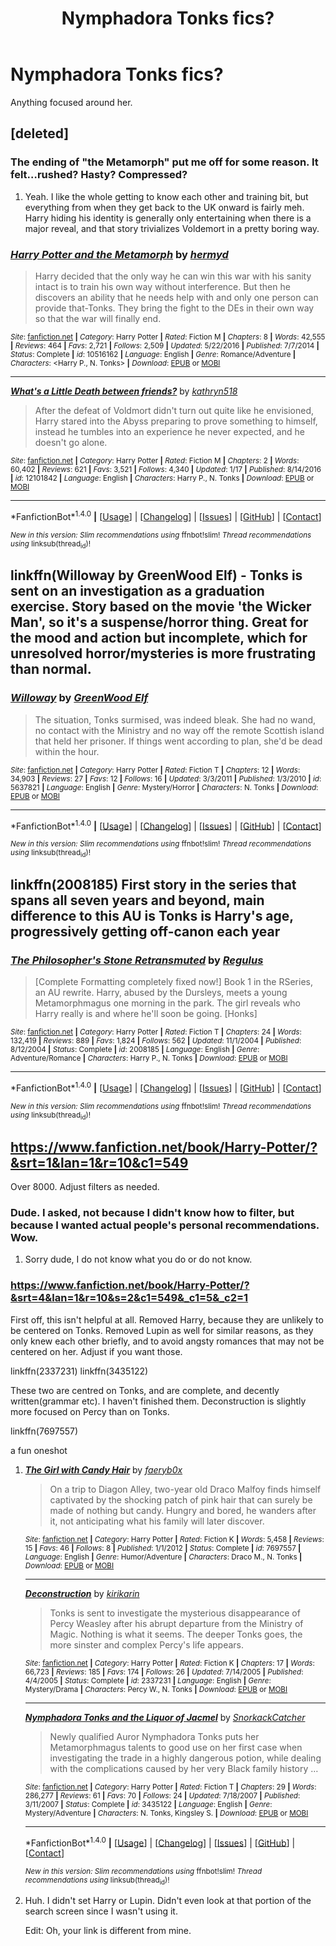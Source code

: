 #+TITLE: Nymphadora Tonks fics?

* Nymphadora Tonks fics?
:PROPERTIES:
:Author: somnolentSlumber
:Score: 16
:DateUnix: 1488898010.0
:DateShort: 2017-Mar-07
:END:
Anything focused around her.


** [deleted]
:PROPERTIES:
:Score: 4
:DateUnix: 1488902051.0
:DateShort: 2017-Mar-07
:END:

*** The ending of "the Metamorph" put me off for some reason. It felt...rushed? Hasty? Compressed?
:PROPERTIES:
:Author: jeffala
:Score: 3
:DateUnix: 1488919313.0
:DateShort: 2017-Mar-08
:END:

**** Yeah. I like the whole getting to know each other and training bit, but everything from when they get back to the UK onward is fairly meh. Harry hiding his identity is generally only entertaining when there is a major reveal, and that story trivializes Voldemort in a pretty boring way.
:PROPERTIES:
:Author: lordcrimmeh
:Score: 3
:DateUnix: 1488940431.0
:DateShort: 2017-Mar-08
:END:


*** [[http://www.fanfiction.net/s/10516162/1/][*/Harry Potter and the Metamorph/*]] by [[https://www.fanfiction.net/u/1208839/hermyd][/hermyd/]]

#+begin_quote
  Harry decided that the only way he can win this war with his sanity intact is to train his own way without interference. But then he discovers an ability that he needs help with and only one person can provide that-Tonks. They bring the fight to the DEs in their own way so that the war will finally end.
#+end_quote

^{/Site/: [[http://www.fanfiction.net/][fanfiction.net]] *|* /Category/: Harry Potter *|* /Rated/: Fiction M *|* /Chapters/: 8 *|* /Words/: 42,555 *|* /Reviews/: 464 *|* /Favs/: 2,721 *|* /Follows/: 2,509 *|* /Updated/: 5/22/2016 *|* /Published/: 7/7/2014 *|* /Status/: Complete *|* /id/: 10516162 *|* /Language/: English *|* /Genre/: Romance/Adventure *|* /Characters/: <Harry P., N. Tonks> *|* /Download/: [[http://www.ff2ebook.com/old/ffn-bot/index.php?id=10516162&source=ff&filetype=epub][EPUB]] or [[http://www.ff2ebook.com/old/ffn-bot/index.php?id=10516162&source=ff&filetype=mobi][MOBI]]}

--------------

[[http://www.fanfiction.net/s/12101842/1/][*/What's a Little Death between friends?/*]] by [[https://www.fanfiction.net/u/4404355/kathryn518][/kathryn518/]]

#+begin_quote
  After the defeat of Voldmort didn't turn out quite like he envisioned, Harry stared into the Abyss preparing to prove something to himself, instead he tumbles into an experience he never expected, and he doesn't go alone.
#+end_quote

^{/Site/: [[http://www.fanfiction.net/][fanfiction.net]] *|* /Category/: Harry Potter *|* /Rated/: Fiction M *|* /Chapters/: 2 *|* /Words/: 60,402 *|* /Reviews/: 621 *|* /Favs/: 3,521 *|* /Follows/: 4,340 *|* /Updated/: 1/17 *|* /Published/: 8/14/2016 *|* /id/: 12101842 *|* /Language/: English *|* /Characters/: Harry P., N. Tonks *|* /Download/: [[http://www.ff2ebook.com/old/ffn-bot/index.php?id=12101842&source=ff&filetype=epub][EPUB]] or [[http://www.ff2ebook.com/old/ffn-bot/index.php?id=12101842&source=ff&filetype=mobi][MOBI]]}

--------------

*FanfictionBot*^{1.4.0} *|* [[[https://github.com/tusing/reddit-ffn-bot/wiki/Usage][Usage]]] | [[[https://github.com/tusing/reddit-ffn-bot/wiki/Changelog][Changelog]]] | [[[https://github.com/tusing/reddit-ffn-bot/issues/][Issues]]] | [[[https://github.com/tusing/reddit-ffn-bot/][GitHub]]] | [[[https://www.reddit.com/message/compose?to=tusing][Contact]]]

^{/New in this version: Slim recommendations using/ ffnbot!slim! /Thread recommendations using/ linksub(thread_id)!}
:PROPERTIES:
:Author: FanfictionBot
:Score: 1
:DateUnix: 1488902075.0
:DateShort: 2017-Mar-07
:END:


** linkffn(Willoway by GreenWood Elf) - Tonks is sent on an investigation as a graduation exercise. Story based on the movie 'the Wicker Man', so it's a suspense/horror thing. Great for the mood and action but incomplete, which for unresolved horror/mysteries is more frustrating than normal.
:PROPERTIES:
:Author: wordhammer
:Score: 4
:DateUnix: 1488914634.0
:DateShort: 2017-Mar-07
:END:

*** [[http://www.fanfiction.net/s/5637821/1/][*/Willoway/*]] by [[https://www.fanfiction.net/u/432976/GreenWood-Elf][/GreenWood Elf/]]

#+begin_quote
  The situation, Tonks surmised, was indeed bleak. She had no wand, no contact with the Ministry and no way off the remote Scottish island that held her prisoner. If things went according to plan, she'd be dead within the hour.
#+end_quote

^{/Site/: [[http://www.fanfiction.net/][fanfiction.net]] *|* /Category/: Harry Potter *|* /Rated/: Fiction T *|* /Chapters/: 12 *|* /Words/: 34,903 *|* /Reviews/: 27 *|* /Favs/: 12 *|* /Follows/: 16 *|* /Updated/: 3/3/2011 *|* /Published/: 1/3/2010 *|* /id/: 5637821 *|* /Language/: English *|* /Genre/: Mystery/Horror *|* /Characters/: N. Tonks *|* /Download/: [[http://www.ff2ebook.com/old/ffn-bot/index.php?id=5637821&source=ff&filetype=epub][EPUB]] or [[http://www.ff2ebook.com/old/ffn-bot/index.php?id=5637821&source=ff&filetype=mobi][MOBI]]}

--------------

*FanfictionBot*^{1.4.0} *|* [[[https://github.com/tusing/reddit-ffn-bot/wiki/Usage][Usage]]] | [[[https://github.com/tusing/reddit-ffn-bot/wiki/Changelog][Changelog]]] | [[[https://github.com/tusing/reddit-ffn-bot/issues/][Issues]]] | [[[https://github.com/tusing/reddit-ffn-bot/][GitHub]]] | [[[https://www.reddit.com/message/compose?to=tusing][Contact]]]

^{/New in this version: Slim recommendations using/ ffnbot!slim! /Thread recommendations using/ linksub(thread_id)!}
:PROPERTIES:
:Author: FanfictionBot
:Score: 1
:DateUnix: 1488914650.0
:DateShort: 2017-Mar-07
:END:


** linkffn(2008185) First story in the series that spans all seven years and beyond, main difference to this AU is Tonks is Harry's age, progressively getting off-canon each year
:PROPERTIES:
:Author: nexus808
:Score: 0
:DateUnix: 1488932447.0
:DateShort: 2017-Mar-08
:END:

*** [[http://www.fanfiction.net/s/2008185/1/][*/The Philosopher's Stone Retransmuted/*]] by [[https://www.fanfiction.net/u/71268/Regulus][/Regulus/]]

#+begin_quote
  [Complete Formatting completely fixed now!] Book 1 in the RSeries, an AU rewrite. Harry, abused by the Dursleys, meets a young Metamorphmagus one morning in the park. The girl reveals who Harry really is and where he'll soon be going. [Honks]
#+end_quote

^{/Site/: [[http://www.fanfiction.net/][fanfiction.net]] *|* /Category/: Harry Potter *|* /Rated/: Fiction T *|* /Chapters/: 24 *|* /Words/: 132,419 *|* /Reviews/: 889 *|* /Favs/: 1,824 *|* /Follows/: 562 *|* /Updated/: 11/1/2004 *|* /Published/: 8/12/2004 *|* /Status/: Complete *|* /id/: 2008185 *|* /Language/: English *|* /Genre/: Adventure/Romance *|* /Characters/: Harry P., N. Tonks *|* /Download/: [[http://www.ff2ebook.com/old/ffn-bot/index.php?id=2008185&source=ff&filetype=epub][EPUB]] or [[http://www.ff2ebook.com/old/ffn-bot/index.php?id=2008185&source=ff&filetype=mobi][MOBI]]}

--------------

*FanfictionBot*^{1.4.0} *|* [[[https://github.com/tusing/reddit-ffn-bot/wiki/Usage][Usage]]] | [[[https://github.com/tusing/reddit-ffn-bot/wiki/Changelog][Changelog]]] | [[[https://github.com/tusing/reddit-ffn-bot/issues/][Issues]]] | [[[https://github.com/tusing/reddit-ffn-bot/][GitHub]]] | [[[https://www.reddit.com/message/compose?to=tusing][Contact]]]

^{/New in this version: Slim recommendations using/ ffnbot!slim! /Thread recommendations using/ linksub(thread_id)!}
:PROPERTIES:
:Author: FanfictionBot
:Score: 1
:DateUnix: 1488932459.0
:DateShort: 2017-Mar-08
:END:


** [[https://www.fanfiction.net/book/Harry-Potter/?&srt=1&lan=1&r=10&c1=549]]

Over 8000. Adjust filters as needed.
:PROPERTIES:
:Author: Huntrrz
:Score: -14
:DateUnix: 1488899335.0
:DateShort: 2017-Mar-07
:END:

*** Dude. I asked, not because I didn't know how to filter, but because I wanted actual people's personal recommendations. Wow.
:PROPERTIES:
:Author: somnolentSlumber
:Score: 13
:DateUnix: 1488903710.0
:DateShort: 2017-Mar-07
:END:

**** Sorry dude, I do not know what you do or do not know.
:PROPERTIES:
:Author: Huntrrz
:Score: -7
:DateUnix: 1488904031.0
:DateShort: 2017-Mar-07
:END:


*** [[https://www.fanfiction.net/book/Harry-Potter/?&srt=4&lan=1&r=10&s=2&c1=549&_c1=5&_c2=1]]

First off, this isn't helpful at all. Removed Harry, because they are unlikely to be centered on Tonks. Removed Lupin as well for similar reasons, as they only knew each other briefly, and to avoid angsty romances that may not be centered on her. Adjust if you want those.

linkffn(2337231) linkffn(3435122)

These two are centred on Tonks, and are complete, and decently written(grammar etc). I haven't finished them. Deconstruction is slightly more focused on Percy than on Tonks.

linkffn(7697557)

a fun oneshot
:PROPERTIES:
:Author: Murky_Red
:Score: 9
:DateUnix: 1488901281.0
:DateShort: 2017-Mar-07
:END:

**** [[http://www.fanfiction.net/s/7697557/1/][*/The Girl with Candy Hair/*]] by [[https://www.fanfiction.net/u/1042168/faeryb0x][/faeryb0x/]]

#+begin_quote
  On a trip to Diagon Alley, two-year old Draco Malfoy finds himself captivated by the shocking patch of pink hair that can surely be made of nothing but candy. Hungry and bored, he wanders after it, not anticipating what his family will later discover.
#+end_quote

^{/Site/: [[http://www.fanfiction.net/][fanfiction.net]] *|* /Category/: Harry Potter *|* /Rated/: Fiction K *|* /Words/: 5,458 *|* /Reviews/: 15 *|* /Favs/: 46 *|* /Follows/: 8 *|* /Published/: 1/1/2012 *|* /Status/: Complete *|* /id/: 7697557 *|* /Language/: English *|* /Genre/: Humor/Adventure *|* /Characters/: Draco M., N. Tonks *|* /Download/: [[http://www.ff2ebook.com/old/ffn-bot/index.php?id=7697557&source=ff&filetype=epub][EPUB]] or [[http://www.ff2ebook.com/old/ffn-bot/index.php?id=7697557&source=ff&filetype=mobi][MOBI]]}

--------------

[[http://www.fanfiction.net/s/2337231/1/][*/Deconstruction/*]] by [[https://www.fanfiction.net/u/119872/kirikarin][/kirikarin/]]

#+begin_quote
  Tonks is sent to investigate the mysterious disappearance of Percy Weasley after his abrupt departure from the Ministry of Magic. Nothing is what it seems. The deeper Tonks goes, the more sinster and complex Percy's life appears.
#+end_quote

^{/Site/: [[http://www.fanfiction.net/][fanfiction.net]] *|* /Category/: Harry Potter *|* /Rated/: Fiction K *|* /Chapters/: 17 *|* /Words/: 66,723 *|* /Reviews/: 185 *|* /Favs/: 174 *|* /Follows/: 26 *|* /Updated/: 7/14/2005 *|* /Published/: 4/4/2005 *|* /Status/: Complete *|* /id/: 2337231 *|* /Language/: English *|* /Genre/: Mystery/Drama *|* /Characters/: Percy W., N. Tonks *|* /Download/: [[http://www.ff2ebook.com/old/ffn-bot/index.php?id=2337231&source=ff&filetype=epub][EPUB]] or [[http://www.ff2ebook.com/old/ffn-bot/index.php?id=2337231&source=ff&filetype=mobi][MOBI]]}

--------------

[[http://www.fanfiction.net/s/3435122/1/][*/Nymphadora Tonks and the Liquor of Jacmel/*]] by [[https://www.fanfiction.net/u/684368/SnorkackCatcher][/SnorkackCatcher/]]

#+begin_quote
  Newly qualified Auror Nymphadora Tonks puts her Metamorphmagus talents to good use on her first case when investigating the trade in a highly dangerous potion, while dealing with the complications caused by her very Black family history ...
#+end_quote

^{/Site/: [[http://www.fanfiction.net/][fanfiction.net]] *|* /Category/: Harry Potter *|* /Rated/: Fiction T *|* /Chapters/: 29 *|* /Words/: 286,277 *|* /Reviews/: 61 *|* /Favs/: 70 *|* /Follows/: 24 *|* /Updated/: 7/18/2007 *|* /Published/: 3/11/2007 *|* /Status/: Complete *|* /id/: 3435122 *|* /Language/: English *|* /Genre/: Mystery/Adventure *|* /Characters/: N. Tonks, Kingsley S. *|* /Download/: [[http://www.ff2ebook.com/old/ffn-bot/index.php?id=3435122&source=ff&filetype=epub][EPUB]] or [[http://www.ff2ebook.com/old/ffn-bot/index.php?id=3435122&source=ff&filetype=mobi][MOBI]]}

--------------

*FanfictionBot*^{1.4.0} *|* [[[https://github.com/tusing/reddit-ffn-bot/wiki/Usage][Usage]]] | [[[https://github.com/tusing/reddit-ffn-bot/wiki/Changelog][Changelog]]] | [[[https://github.com/tusing/reddit-ffn-bot/issues/][Issues]]] | [[[https://github.com/tusing/reddit-ffn-bot/][GitHub]]] | [[[https://www.reddit.com/message/compose?to=tusing][Contact]]]

^{/New in this version: Slim recommendations using/ ffnbot!slim! /Thread recommendations using/ linksub(thread_id)!}
:PROPERTIES:
:Author: FanfictionBot
:Score: 1
:DateUnix: 1488901326.0
:DateShort: 2017-Mar-07
:END:


**** Huh. I didn't set Harry or Lupin. Didn't even look at that portion of the search screen since I wasn't using it.

Edit: Oh, your link is different from mine.
:PROPERTIES:
:Author: Huntrrz
:Score: -3
:DateUnix: 1488903294.0
:DateShort: 2017-Mar-07
:END:
